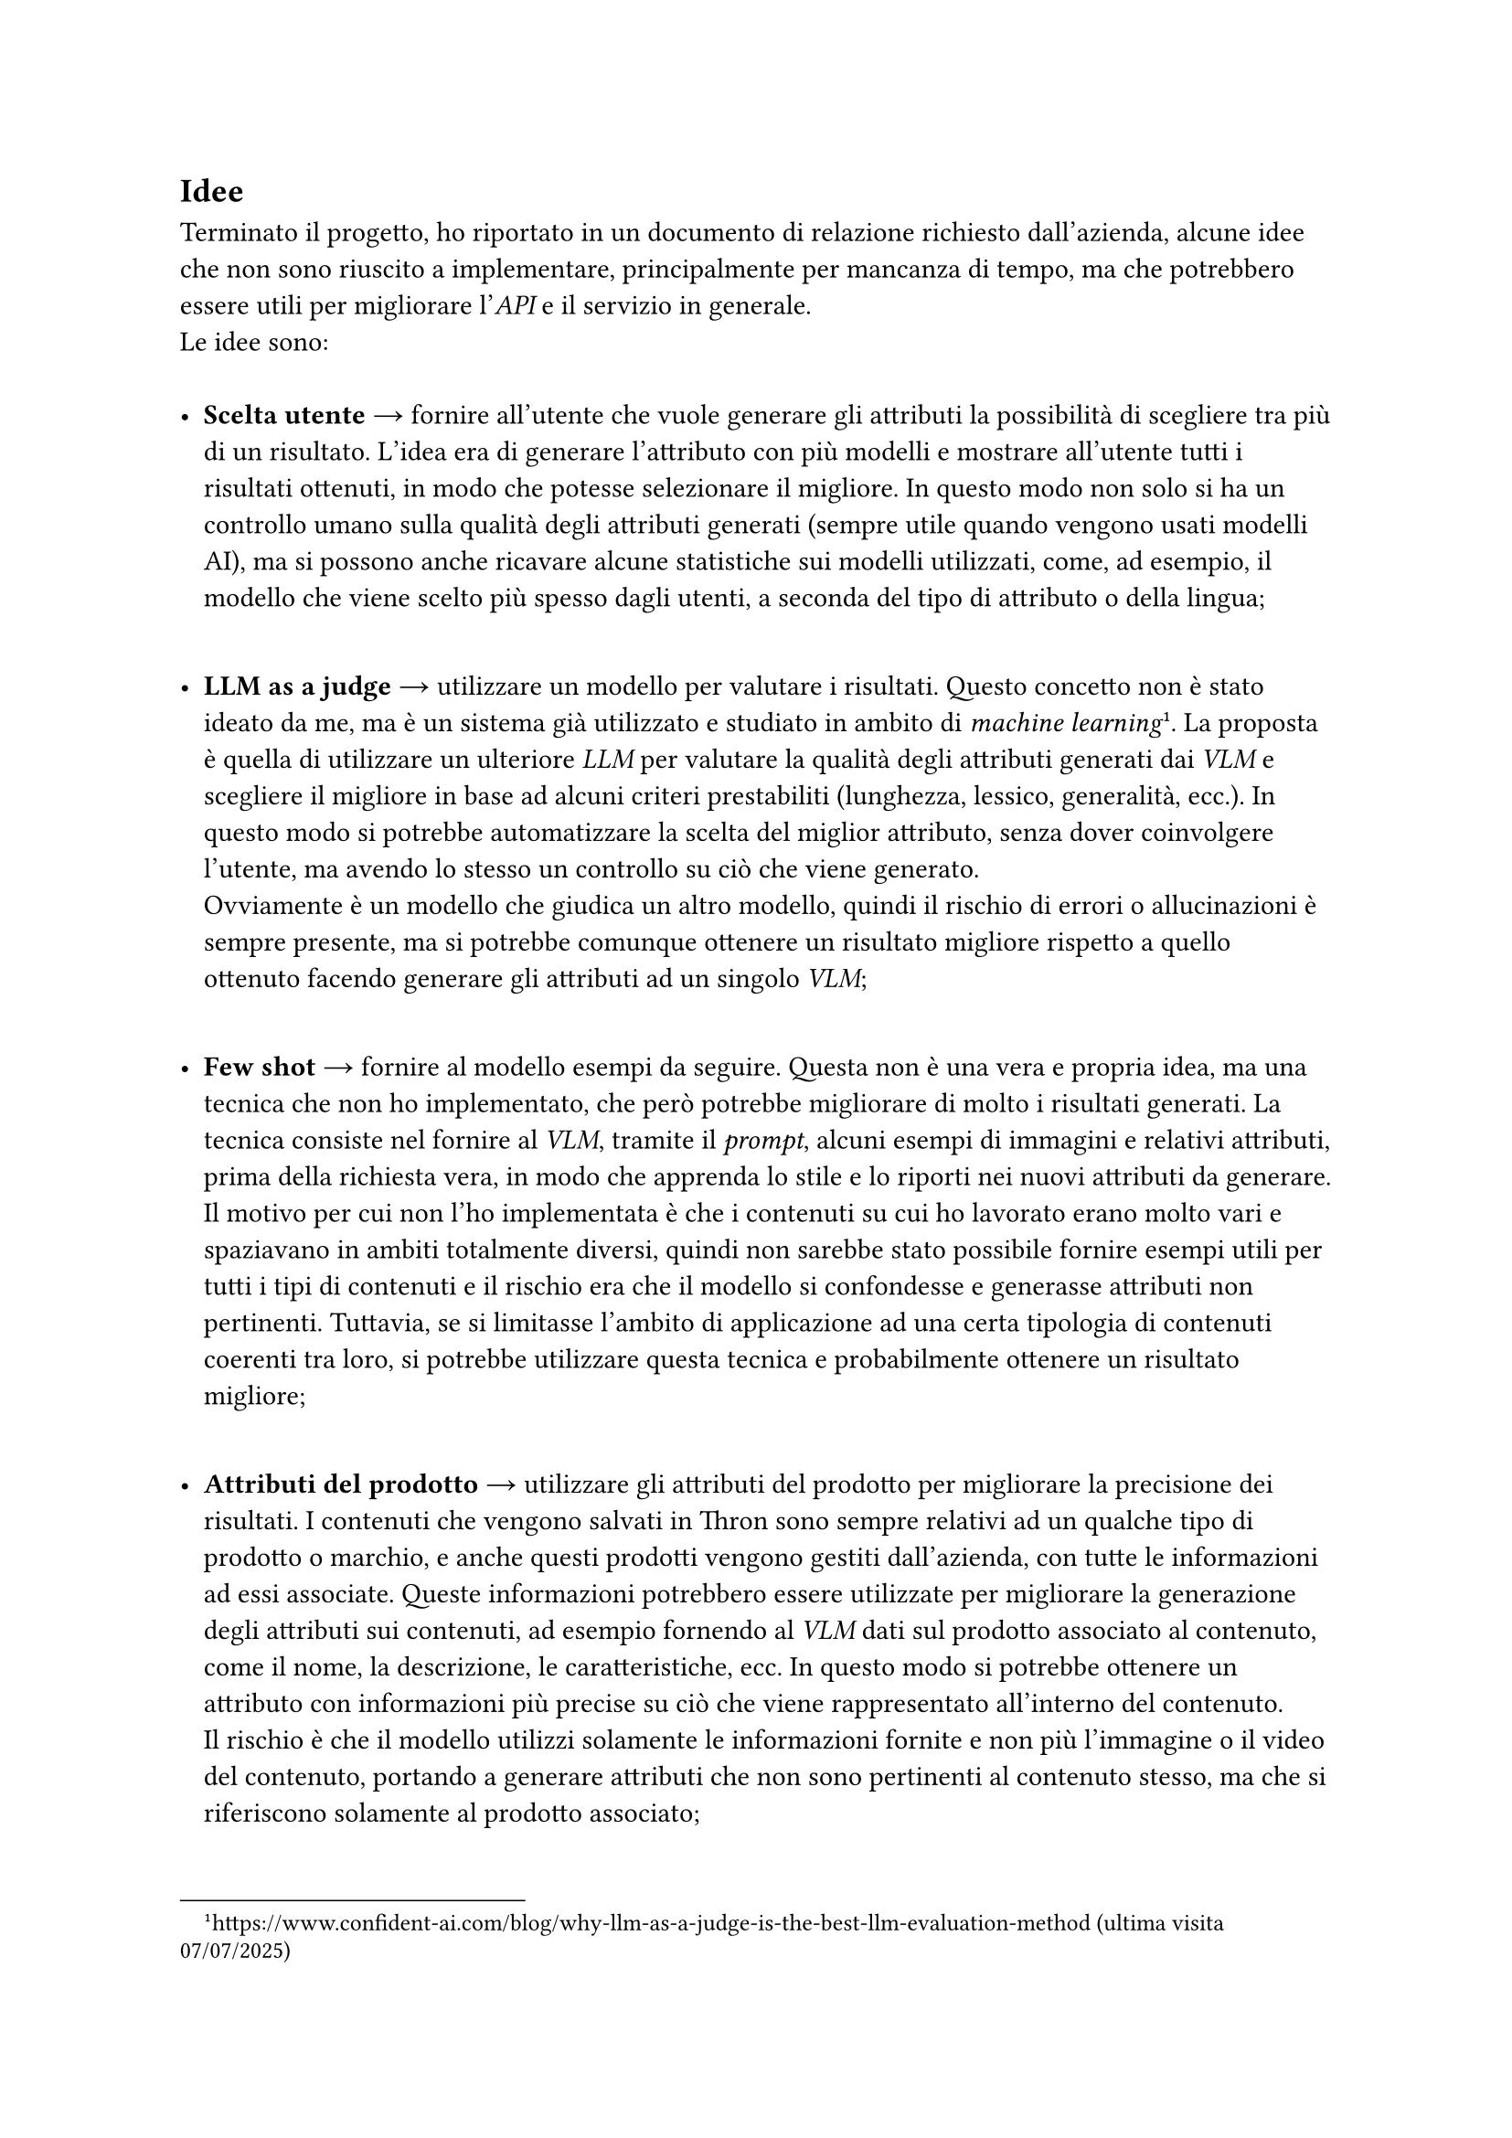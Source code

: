 == Idee <final-ideas>
Terminato il progetto, ho riportato in un documento di relazione richiesto dall'azienda, alcune idee che non sono riuscito a implementare, principalmente per mancanza di tempo, ma che potrebbero essere utili per migliorare l'_API_ e il servizio in generale. \
Le idee sono: \
\
- *Scelta utente* → fornire all'utente che vuole generare gli attributi la possibilità di scegliere tra più di un risultato. L'idea era di generare l'attributo con più modelli e mostrare all'utente tutti i risultati ottenuti, in modo che potesse selezionare il migliore. In questo modo non solo si ha un controllo umano sulla qualità degli attributi generati (sempre utile quando vengono usati modelli AI), ma si possono anche ricavare alcune statistiche sui modelli utilizzati, come, ad esempio, il modello che viene scelto più spesso dagli utenti, a seconda del tipo di attributo o della lingua;
\
- *LLM as a judge* → utilizzare un modello per valutare i risultati. Questo concetto non è stato ideato da me, ma è un sistema già utilizzato e studiato in ambito di _machine learning_ #footnote[https://www.confident-ai.com/blog/why-llm-as-a-judge-is-the-best-llm-evaluation-method (ultima visita 07/07/2025)]. La proposta è quella di utilizzare un ulteriore _LLM_ per valutare la qualità degli attributi generati dai _VLM_ e scegliere il migliore in base ad alcuni criteri prestabiliti (lunghezza, lessico, generalità, ecc.). In questo modo si potrebbe automatizzare la scelta del miglior attributo, senza dover coinvolgere l'utente, ma avendo lo stesso un controllo su ciò che viene generato. \ Ovviamente è un modello che giudica un altro modello, quindi il rischio di errori o allucinazioni è sempre presente, ma si potrebbe comunque ottenere un risultato migliore rispetto a quello ottenuto facendo generare gli attributi ad un singolo _VLM_;
\
- *Few shot* → fornire al modello esempi da seguire. Questa non è una vera e propria idea, ma una tecnica che non ho implementato, che però potrebbe migliorare di molto i risultati generati. La tecnica consiste nel fornire al _VLM_, tramite il _prompt_, alcuni esempi di immagini e relativi attributi, prima della richiesta vera, in modo che apprenda lo stile e lo riporti nei nuovi attributi da generare. \ Il motivo per cui non l'ho implementata è che i contenuti su cui ho lavorato erano molto vari e spaziavano in ambiti totalmente diversi, quindi non sarebbe stato possibile fornire esempi utili per tutti i tipi di contenuti e il rischio era che il modello si confondesse e generasse attributi non pertinenti. Tuttavia, se si limitasse l'ambito di applicazione ad una certa tipologia di contenuti coerenti tra loro, si potrebbe utilizzare questa tecnica e probabilmente ottenere un risultato migliore;
\
- *Attributi del prodotto* → utilizzare gli attributi del prodotto per migliorare la precisione dei risultati. I contenuti che vengono salvati in Thron sono sempre relativi ad un qualche tipo di prodotto o marchio, e anche questi prodotti vengono gestiti dall'azienda, con tutte le informazioni ad essi associate. Queste informazioni potrebbero essere utilizzate per migliorare la generazione degli attributi sui contenuti, ad esempio fornendo al _VLM_ dati sul prodotto associato al contenuto, come il nome, la descrizione, le caratteristiche, ecc. In questo modo si potrebbe ottenere un attributo con informazioni più precise su ciò che viene rappresentato all'interno del contenuto. \ Il rischio è che il modello utilizzi solamente le informazioni fornite e non più l'immagine o il video del contenuto, portando a generare attributi che non sono pertinenti al contenuto stesso, ma che si riferiscono solamente al prodotto associato;
\
- *Ricavare attributi a partire da altri* → utilizzare alcuni attributi generati per ricavare gli altri. L'idea è quella di utilizzare, ad esempio, l'attributo alt e la descrizione di un contenuto per ricavare la lista di _keyword_ tramite _LLM_, per motivi di efficienza e costo. Infatti i modelli processano il testo (_LLM_) più velocemente e con meno costi rispetto alle immagini (_VLM_), quindi si andrebbe a risparmiare tempo e soldi lasciando che alcuni attributi vengano generati non più dal contenuto stesso ma da altri attributi testuali (che si basano su quel contenuto). Volendo si può anche estremizzare questa idea fino a generare solamente la descrizione in base all'immagine o video, e successivamente generare l'alt e le _keyword_ a partire da essa. \ Il problema è che in questo modo si crea un _single point of failure_, in cui se la descrizione non è pertinente o contiene degli errori, probabilmente anche gli altri attributi erediteranno gli stessi errori, portando a risultati non accettabili.